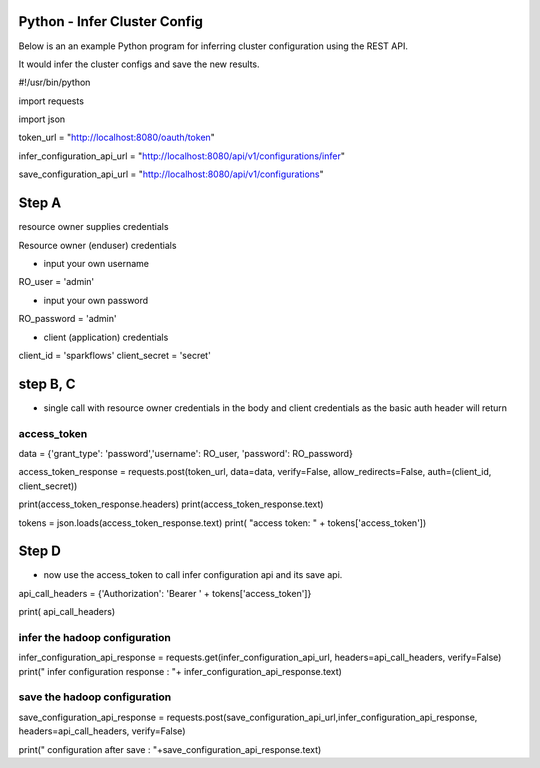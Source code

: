 Python - Infer Cluster Config
===============================

Below is an an example Python program for inferring cluster configuration using the REST API.

It would infer the cluster configs and save the new results.

#!/usr/bin/python

import requests

import json

token_url = "http://localhost:8080/oauth/token"

infer_configuration_api_url = "http://localhost:8080/api/v1/configurations/infer"

save_configuration_api_url = "http://localhost:8080/api/v1/configurations"

Step A
========

resource owner supplies credentials

Resource owner (enduser) credentials


- input your own username

RO_user = 'admin' 

- input your own password


RO_password = 'admin' 

- client (application) credentials


client_id = 'sparkflows'
client_secret = 'secret'

step B, C 
==========

- single call with resource owner credentials in the body and client credentials as the basic auth header will return 

access_token
------------

data = {'grant_type': 'password','username': RO_user, 'password': RO_password}

access_token_response = requests.post(token_url, data=data, verify=False, allow_redirects=False, auth=(client_id, client_secret))

print(access_token_response.headers)
print(access_token_response.text)

tokens = json.loads(access_token_response.text)
print( "access token: " + tokens['access_token'])

Step D
=======

- now use the access_token to call infer configuration api and its save api.

api_call_headers = {'Authorization': 'Bearer ' + tokens['access_token']}

print( api_call_headers)

infer the hadoop configuration
------------------------------

infer_configuration_api_response = requests.get(infer_configuration_api_url, headers=api_call_headers, verify=False)
print(" infer configuration response : "+ infer_configuration_api_response.text)

save the hadoop configuration
------------------------------

save_configuration_api_response = requests.post(save_configuration_api_url,infer_configuration_api_response, headers=api_call_headers, verify=False)

print(" configuration after save : "+save_configuration_api_response.text)
